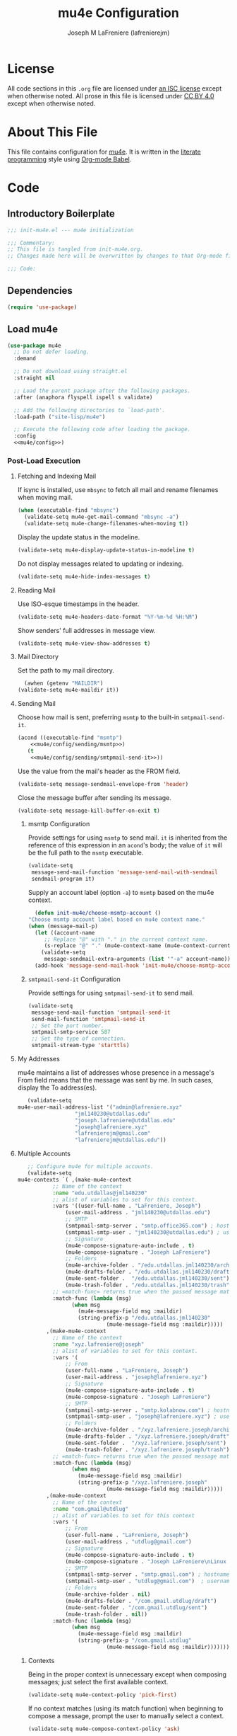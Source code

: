 #+TITLE: mu4e Configuration
#+AUTHOR: Joseph M LaFreniere (lafrenierejm)
#+EMAIL: joseph@lafreniere.xyz

* License
  All code sections in this =.org= file are licensed under [[https://gitlab.com/lafrenierejm/dotfiles/blob/master/LICENSE][an ISC license]] except when otherwise noted.
  All prose in this file is licensed under [[https://creativecommons.org/licenses/by/4.0/][CC BY 4.0]] except when otherwise noted.

* About This File
  This file contains configuration for [[http://www.djcbsoftware.nl/code/mu/mu4e.html][mu4e]].
  It is written in the [[https://en.wikipedia.org/wiki/Literate_programming][literate programming]] style using [[http://orgmode.org/worg/org-contrib/babel/][Org-mode Babel]].

* Code
** Introductory Boilerplate
   #+BEGIN_SRC emacs-lisp :tangle yes :padline no
     ;;; init-mu4e.el --- mu4e initialization

     ;;; Commentary:
     ;; This file is tangled from init-mu4e.org.
     ;; Changes made here will be overwritten by changes to that Org-mode file.

     ;;; Code:
   #+END_SRC

** Dependencies
   #+BEGIN_SRC emacs-lisp :tangle yes :padline no
     (require 'use-package)
   #+END_SRC

** Load mu4e
   #+BEGIN_SRC emacs-lisp :tangle yes :noweb yes
     (use-package mu4e
       ;; Do not defer loading.
       :demand

       ;; Do not download using straight.el
       :straight nil

       ;; Load the parent package after the following packages.
       :after (anaphora flyspell ispell s validate)

       ;; Add the following directories to `load-path'.
       :load-path ("site-lisp/mu4e")

       ;; Execute the following code after loading the package.
       :config
       <<mu4e/config>>)
   #+END_SRC

*** Post-Load Execution
    :PROPERTIES:
    :noweb-ref: mu4e/config
    :END:

**** Fetching and Indexing Mail
     If isync is installed, use =mbsync= to fetch all mail and rename filenames when moving mail.

     #+BEGIN_SRC emacs-lisp
       (when (executable-find "mbsync")
         (validate-setq mu4e-get-mail-command "mbsync -a")
         (validate-setq mu4e-change-filenames-when-moving t))
     #+END_SRC

     Display the update status in the modeline.

     #+BEGIN_SRC emacs-lisp
       (validate-setq mu4e-display-update-status-in-modeline t)
     #+END_SRC

     Do not display messages related to updating or indexing.

     #+BEGIN_SRC emacs-lisp
       (validate-setq mu4e-hide-index-messages t)
     #+END_SRC

**** Reading Mail
     Use ISO-esque timestamps in the header.

     #+BEGIN_SRC emacs-lisp
       (validate-setq mu4e-headers-date-format "%Y-%m-%d %H:%M")
     #+END_SRC

     Show senders' full addresses in message view.

     #+BEGIN_SRC emacs-lisp
       (validate-setq mu4e-view-show-addresses t)
     #+END_SRC

**** Mail Directory
     Set the path to my mail directory.

     #+BEGIN_SRC emacs-lisp
       (awhen (getenv "MAILDIR")
	 (validate-setq mu4e-maildir it))
     #+END_SRC

**** Sending Mail
     Choose how mail is sent, preferring =msmtp= to the built-in =smtpmail-send-it=.

     #+BEGIN_SRC emacs-lisp :noweb yes
       (acond ((executable-find "msmtp")
	       <<mu4e/config/sending/msmtp>>)
	      (t
	       <<mu4e/config/sending/smtpmail-send-it>>))
     #+END_SRC

     Use the value from the mail's header as the FROM field.

     #+BEGIN_SRC emacs-lisp
       (validate-setq message-sendmail-envelope-from 'header)
     #+END_SRC

     Close the message buffer after sending its message.

     #+BEGIN_SRC emacs-lisp
       (validate-setq message-kill-buffer-on-exit t)
     #+END_SRC

***** msmtp Configuration
      :PROPERTIES:
      :noweb-ref: mu4e/config/sending/msmtp
      :END:

      Provide settings for using =msmtp= to send mail.
      ~it~ is inherited from the reference of this expression in an ~acond~'s body;
      the value of ~it~ will be the full path to the =msmtp= executable.

      #+BEGIN_SRC emacs-lisp
	(validate-setq
	 message-send-mail-function 'message-send-mail-with-sendmail
	 sendmail-program it)
      #+END_SRC

      Supply an account label (option =-a=) to =msmtp= based on the mu4e context.

     #+BEGIN_SRC emacs-lisp
       (defun init-mu4e/choose-msmtp-account ()
	 "Choose msmtp account label based on mu4e context name."
	 (when (message-mail-p)
	   (let ((account-name
		  ;; Replace "@" with "." in the current context name.
		  (s-replace "@" "." (mu4e-context-name (mu4e-context-current)))))
	     (validate-setq
	      message-sendmail-extra-arguments (list '"-a" account-name)))))
       (add-hook 'message-send-mail-hook 'init-mu4e/choose-msmtp-account)
     #+END_SRC

***** ~smtpmail-send-it~ Configuration
      :PROPERTIES:
      :noweb-ref: mu4e/config/sending/smtpmail-send-it
      :END:

      Provide settings for using ~smtpmail-send-it~ to send mail.

      #+BEGIN_SRC emacs-lisp
	(validate-setq
	 message-send-mail-function 'smtpmail-send-it
	 send-mail-function 'smtpmail-send-it
	 ;; Set the port number.
	 smtpmail-smtp-service 587
	 ;; Set the type of connection.
	 smtpmail-stream-type 'starttls)
      #+END_SRC

**** My Addresses
     mu4e maintains a list of addresses whose presence in a message's From field means that the message was sent by me.
     In such cases, display the To address(es).

     #+BEGIN_SRC emacs-lisp
       (validate-setq
	mu4e-user-mail-address-list '("admin@lafreniere.xyz"
				      "jml140230@utdallas.edu"
				      "joseph.lafreniere@utdallas.edu"
				      "joseph@lafreniere.xyz"
				      "lafrenierejm@gmail.com"
				      "lafrenierejm@utdallas.edu"))
     #+END_SRC

**** Multiple Accounts
     #+BEGIN_SRC emacs-lisp
       ;; Configure mu4e for multiple accounts.
       (validate-setq
	mu4e-contexts `( ,(make-mu4e-context
			   ;; Name of the context
			   :name "edu.utdallas@jml140230"
			   ;; alist of variables to set for this context.
			   :vars '((user-full-name . "LaFreniere, Joseph")
				   (user-mail-address . "jml140230@utdallas.edu")
				   ;; SMTP
				   (smtpmail-smtp-server . "smtp.office365.com") ; hostname
				   (smtpmail-smtp-user . "jml140230@utdallas.edu") ; username
				   ;; Signature
				   (mu4e-compose-signature-auto-include . t)
				   (mu4e-compose-signature . "Joseph LaFreniere")
				   ;; Folders
				   (mu4e-archive-folder . "/edu.utdallas.jml140230/archive")
				   (mu4e-drafts-folder . "/edu.utdallas.jml140230/draft")
				   (mu4e-sent-folder .  "/edu.utdallas.jml140230/sent")
				   (mu4e-trash-folder . "/edu.utdallas.jml140230/trash"))
			   ;; =match-func= returns true when the passed message matches this context.
			   :match-func (lambda (msg)
					 (when msg
					   (mu4e-message-field msg :maildir)
					   (string-prefix-p "/edu.utdallas.jml140230"
							    (mu4e-message-field msg :maildir)))))
			 ,(make-mu4e-context
			   ;; Name of the context
			   :name "xyz.lafreniere@joseph"
			   ;; alist of variables to set for this context.
			   :vars '(
				   ;; From
				   (user-full-name . "LaFreniere, Joseph")
				   (user-mail-address . "joseph@lafreniere.xyz")
				   ;; Signature
				   (mu4e-compose-signature-auto-include . t)
				   (mu4e-compose-signature . "Joseph LaFreniere")
				   ;; SMTP
				   (smtpmail-smtp-server . "smtp.kolabnow.com") ; hostname
				   (smtpmail-smtp-user . "joseph@lafreniere.xyz") ; username
				   ;; Folders
				   (mu4e-archive-folder . "/xyz.lafreniere.joseph/archive")
				   (mu4e-drafts-folder . "/xyz.lafreniere.joseph/draft")
				   (mu4e-sent-folder .  "/xyz.lafreniere.joseph/sent")
				   (mu4e-trash-folder . "/xyz.lafreniere.joseph/trash"))
			   ;; =match-func= returns true when the passed message matches this context.
			   :match-func (lambda (msg)
					 (when msg
					   (mu4e-message-field msg :maildir)
					   (string-prefix-p "/xyz.lafreniere.joseph"
							    (mu4e-message-field msg :maildir)))))
			 ,(make-mu4e-context
			   ;; Name of the context
			   :name "com.gmail@utdlug"
			   ;; alist of variables to set for this context
			   :vars '(
				   ;; From
				   (user-full-name . "LaFreniere, Joseph")
				   (user-mail-address . "utdlug@gmail.com")
				   ;; Signature
				   (mu4e-compose-signature-auto-include . t)
				   (mu4e-compose-signature . "Joseph LaFreniere\nLinux Users Group at UT Dallas")
				   ;; SMTP
				   (smtpmail-smtp-server . "smtp.gmail.com") ; hostname
				   (smtpmail-smtp-user . "utdlug@gmail.com")  ; username
				   ;; Folders
				   (mu4e-archive-folder . nil)
				   (mu4e-drafts-folder . "/com.gmail.utdlug/draft")
				   (mu4e-sent-folder . "/com.gmail.utdlug/sent")
				   (mu4e-trash-folder . nil))
			   :match-func (lambda (msg)
					 (when msg
					   (mu4e-message-field msg :maildir)
					   (string-prefix-p "/com.gmail.utdlug"
							    (mu4e-message-field msg :maildir)))))))
     #+END_SRC

***** Contexts
      Being in the proper context is unnecessary except when composing messages;
      just select the first available context.

      #+BEGIN_SRC emacs-lisp
        (validate-setq mu4e-context-policy 'pick-first)
      #+END_SRC

      If no context matches (using its match function) when beginning to compose a message, prompt the user to manually select a context.

      #+BEGIN_SRC emacs-lisp
        (validate-setq mu4e-compose-context-policy 'ask)
      #+END_SRC

**** Composing Mail

     Use =[[https://joeclark.org/ffaq.html][format=flowed]]= for nicer viewing of plaintext mail.

     #+BEGIN_SRC emacs-lisp
       (validate-setq mu4e-compose-format-flowed t)
     #+END_SRC

     Do not open a new frame when composing mail.

     #+BEGIN_SRC emacs-lisp
       (validate-setq mu4e-compose-in-new-frame nil)
     #+END_SRC

     If a signature is set, automatically include it.

     #+BEGIN_SRC emacs-lisp
       (validate-setq mu4e-compose-signature-auto-include t)
     #+END_SRC

     Show trailing whitespace.
     This is helpful when composing or viewing =format=flowed= mail.

     #+BEGIN_SRC emacs-lisp
       ;; Show trailing whitespace in the current buffer.
       (defun init-mu4e/show-trailing-whitespace ()
	 (validate-setq show-trailing-whitespace t))
       (add-hook 'mu4e-compose-mode-hook #'init-mu4e/show-trailing-whitespace)
     #+END_SRC

     If a spellcheck program is loaded, enable spellcheck with ~flyspell-mode~.

     #+BEGIN_SRC emacs-lisp
       (defun init-mu4e/enable-flyspell-mode ()
         (flyspell-mode 1))
       (when ispell-program-name
         (add-hook 'mu4e-compose-mode-hook #'init-mu4e/enable-flyspell-mode))
     #+END_SRC

** Load evil-mu4e
   #+BEGIN_SRC emacs-lisp :tangle yes :noweb yes
     (use-package evil-mu4e
       :demand                      ; do not defer loading

       :after        ; load the parent package after the following packages
       (evil mu4e)

       :config
       ;; Mark messages for a later action.
       (evil-define-key 'motion mu4e-headers-mode-map "*" 'mu4e-headers-mark-for-something))
   #+END_SRC

** Attachment Reminders
   The following code is taken from Marcin Borkowski's 2016-02-06 post [[http://mbork.pl/2016-02-06_An_attachment_reminder_in_mu4e]["An attachment reminder in mu4e"]].
   Borkowski's post links to the [[https://github.com/mbork/message][mbork/message]] repository on GitHub as the host for the attachment reminder code.
   Interestingly, the repository appears to contain neither the attachment code nor any commits that hint at the code having ever been committed into the repository's mbork-message package.
   Despite the attachment code never having (publicly) been a part of mbork/message, the code is attributed here to Borkowsi under the same GPLv2 license as mbork-message.

   #+BEGIN_SRC emacs-lisp :tangle yes
     (defun mbork/message-attachment-present-p ()
       "Return t if an attachment is found in the current message."
       (save-excursion
	 (save-restriction
	   (widen)
	   (goto-char (point-min))
	   (when (search-forward "<#part" nil t)
	     t))))

     (defcustom mbork/message-attachment-intent-re
       (regexp-opt '("attachment"
		     "attached") )
       "If this regex is matched then the message should have an attachment.")

     (defcustom mbork/message-attachment-reminder
       "Are you sure you want to send this message without any attachment? "
       "The question asked when trying to send a message with a missing attachment.")

     (defun mbork/message-warn-if-no-attachments ()
       "Ask if the user wants to send even though the message has no attachment."
       (when (and (save-excursion
		    (save-restriction
		      (widen)
		      (goto-char (point-min))
		      (re-search-forward mbork/message-attachment-intent-re nil t)))
		  (not (mbork/message-attachment-present-p)))
	 (unless (y-or-n-p mbork/message-attachment-reminder)
	   (keyboard-quit))))

     (add-hook 'message-send-hook #'mbork/message-warn-if-no-attachments)
   #+END_SRC

** Add Attachments at Ends of Buffers
   =mml-attach-file=, the function used in =mu4e:compose= mode to add attachments to mail, adds the specified file where =point= happens to be.
   [[http://emacs.1067599.n8.nabble.com/Why-does-mml-attach-file-put-the-attachment-at-the-very-end-of-the-message-td373798.html][This thread]], authored by Marcin Borkowski, explores the problems that attachments anywhere but the end of a message buffer can cause.
   In light of that, it is desirable to only /ever/ insert attachments at the end of the buffer.
   This can be accomplished by advising =mml-attach-file= to automatically move and restore =point=.
   Borkowsi provided code to do so in [[http://mbork.pl/2015-11-28_Fixing_mml-attach-file_using_advice][a blog post]].

   The license of the post's code does not appear to be posted anywhere on Borkowski's blog.
   I have reached out to Borkowski asking about how he would like the code to be licensed.

   #+BEGIN_SRC emacs-lisp :tangle yes
     (defun mml-attach-file--go-to-eob (orig-fun &rest args)
       "Go to the end of the buffer before attaching files."
       (save-excursion
	 (save-restriction
	   (widen)
	   (goto-char (point-max))
	   (apply orig-fun args))))

     (advice-add 'mml-attach-file :around #'mml-attach-file--go-to-eob)
   #+END_SRC

** Ending Boilerplate
  #+BEGIN_SRC emacs-lisp :tangle yes
    (provide 'init-mu4e)
    ;;; init-mu4e.el ends here
  #+END_SRC
